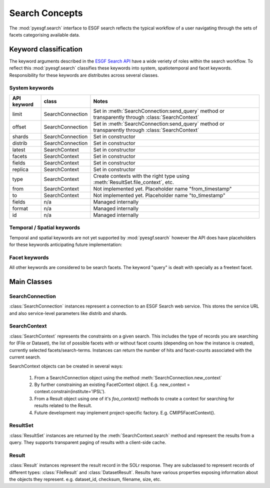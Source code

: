 

Search Concepts
===============

The :mod:`pyesgf.search` interface to ESGF search reflects the typical workflow of a user navigating through the sets of facets categorising available data.  


Keyword classification
----------------------

The keyword arguments described in the `ESGF Search API`_ have a wide veriety of roles within the search workflow.  To reflect this :mod:`pyesgf.search` classifies these keywords into system, spatiotemporal and facet keywords.  Responsibility for these keywords are distributes across several classes.


System keywords
'''''''''''''''

===========  ================  =================================================================================================== 
API keyword  class             Notes
===========  ================  =================================================================================================== 
limit        SearchConnection  Set in :meth:`SearchConnection:send_query` method or transparently through :class:`SearchContext`
offset       SearchConnection  Set in :meth:`SearchConnection:send_query` method or transparently through :class:`SearchContext`
shards       SearchConnection  Set in constructor
distrib      SearchConnection  Set in constructor
latest       SearchContext     Set in constructor
facets       SearchContext     Set in constructor
fields       SearchContext     Set in constructor
replica      SearchContext     Set in constructor
type         SearchContext     Create contexts with the right type using :meth:`ResultSet.file_context`, etc.
from         SearchContext     Not implemented yet.  Placeholder name "from_timestamp"
to           SearchContext     Not implemented yet.  Placeholder name "to_timestamp"
fields       n/a               Managed internally
format       n/a               Managed internally
id           n/a               Managed internally
===========  ================  =================================================================================================== 


Temporal / Spatial keywords
'''''''''''''''''''''''''''

Temporal and spatial keywords are not yet supported by :mod:`pyesgf.search` however the API does have placeholders for these keywords anticipating future implementation:

Facet keywords
''''''''''''''

All other keywords are considered to be search facets.  The keyword "query" is dealt with specially as a freetext facet.


Main Classes
------------

SearchConnection
''''''''''''''''

:class:`SearchConnection` instances represent a connection to an ESGF Search web service.  This stores the service URL and also service-level parameters like distrib and shards.

SearchContext
'''''''''''''

:class:`SearchContext` represents the constraints on a given search.  This includes the type of records you are searching for (File or Dataset), the list of possible facets with or without facet counts (depending on how the instance is created), currently selected facets/search-terms.  Instances can return the number of hits and facet-counts associated with the current search.

SearchContext objects can be created in several ways:

 1. From a SearchConnection object using the method :meth:`SearchConnection.new_context`
 2. By further constraining an existing FacetContext object.  E.g. new_context = context.constrain(institute='IPSL').
 3. From a Result object using one of it's *foo_context()* methods to create a context for searching for results related to the Result.
 4. Future development may implement project-specific factory.  E.g. CMIP5FacetContext().


ResultSet
'''''''''

:class:`ResultSet` instances are returned by the  :meth:`SearchContext.search` method and represent the results from a query.  They supports transparent paging of results with a client-side cache.  

Result
''''''

:class:`Result` instances represent the result record in the SOLr response.  They are subclassed to represent records of different types: :class:`FileResult` and :class:`DatasetResult`.  Results have various properties exposing information about the objects they represent.  e.g. dataset_id, checksum, filename, size, etc.

.. _`ESGF Search API`: http://esgf.org/wiki/ESGF_Search_REST_API
